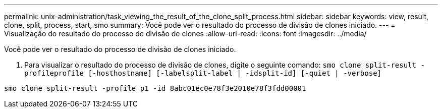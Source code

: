 ---
permalink: unix-administration/task_viewing_the_result_of_the_clone_split_process.html 
sidebar: sidebar 
keywords: view, result, clone, split, process, start, smo 
summary: Você pode ver o resultado do processo de divisão de clones iniciado. 
---
= Visualização do resultado do processo de divisão de clones
:allow-uri-read: 
:icons: font
:imagesdir: ../media/


[role="lead"]
Você pode ver o resultado do processo de divisão de clones iniciado.

. Para visualizar o resultado do processo de divisão de clones, digite o seguinte comando:
`smo clone split-result -profileprofile [-hosthostname] [-labelsplit-label | -idsplit-id] [-quiet | -verbose]`


[listing]
----
smo clone split-result -profile p1 -id 8abc01ec0e78f3e2010e78f3fdd00001
----